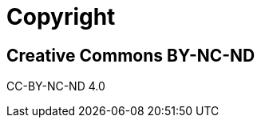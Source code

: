 [#copyright, colophon]
= Copyright

// TODO for some reason it warns if the chapter doesn't contain a section.

== Creative Commons BY-NC-ND

CC-BY-NC-ND 4.0
